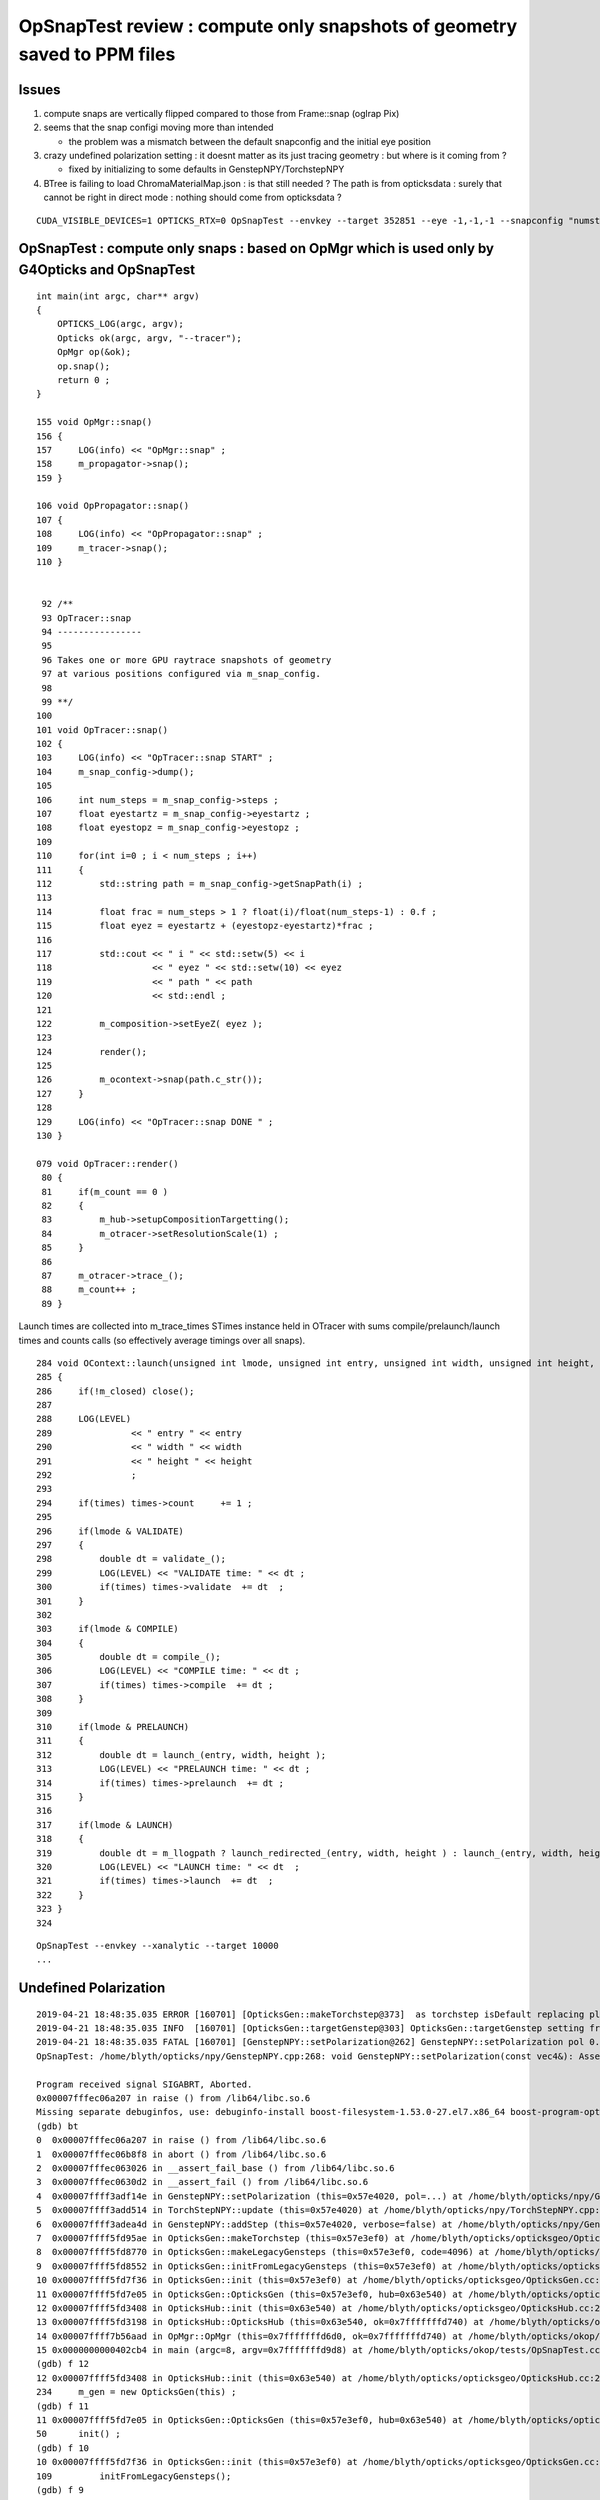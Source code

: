 OpSnapTest review : compute only snapshots of geometry saved to PPM files
==========================================================================


Issues
----------

1. compute snaps are vertically flipped compared to those from Frame::snap (oglrap Pix)
2. seems that the snap configi moving more than intended 

   * the problem was a mismatch between the default snapconfig and the initial eye position

3. crazy undefined polarization setting : it doesnt matter as its just tracing geometry :
   but where is it coming from ?

   * fixed by initializing to some defaults in GenstepNPY/TorchstepNPY

4. BTree is failing to load ChromaMaterialMap.json : is that still needed ? The path 
   is from opticksdata : surely that cannot be right in direct mode : nothing 
   should come from opticksdata ?

     

::

   CUDA_VISIBLE_DEVICES=1 OPTICKS_RTX=0 OpSnapTest --envkey --target 352851 --eye -1,-1,-1 --snapconfig "numsteps=5,eyestartz=-1,eyestopz=-0.5" 





OpSnapTest : compute only snaps : based on OpMgr which is used only by G4Opticks and OpSnapTest 
---------------------------------------------------------------------------------------------------------

::

    int main(int argc, char** argv)
    {
        OPTICKS_LOG(argc, argv);
        Opticks ok(argc, argv, "--tracer"); 
        OpMgr op(&ok);
        op.snap();
        return 0 ; 
    }

    155 void OpMgr::snap()
    156 {
    157     LOG(info) << "OpMgr::snap" ;
    158     m_propagator->snap();
    159 }

    106 void OpPropagator::snap()
    107 {
    108     LOG(info) << "OpPropagator::snap" ;
    109     m_tracer->snap();
    110 }


     92 /**
     93 OpTracer::snap
     94 ----------------
     95  
     96 Takes one or more GPU raytrace snapshots of geometry
     97 at various positions configured via m_snap_config.  
     98  
     99 **/
    100  
    101 void OpTracer::snap()
    102 {
    103     LOG(info) << "OpTracer::snap START" ;
    104     m_snap_config->dump();
    105  
    106     int num_steps = m_snap_config->steps ;
    107     float eyestartz = m_snap_config->eyestartz ;
    108     float eyestopz = m_snap_config->eyestopz ;
    109  
    110     for(int i=0 ; i < num_steps ; i++)
    111     {
    112         std::string path = m_snap_config->getSnapPath(i) ;
    113  
    114         float frac = num_steps > 1 ? float(i)/float(num_steps-1) : 0.f ;
    115         float eyez = eyestartz + (eyestopz-eyestartz)*frac ;
    116  
    117         std::cout << " i " << std::setw(5) << i
    118                   << " eyez " << std::setw(10) << eyez
    119                   << " path " << path
    120                   << std::endl ;
    121  
    122         m_composition->setEyeZ( eyez );
    123  
    124         render();
    125  
    126         m_ocontext->snap(path.c_str());
    127     }
    128  
    129     LOG(info) << "OpTracer::snap DONE " ;
    130 }

    079 void OpTracer::render()
     80 {
     81     if(m_count == 0 )
     82     {
     83         m_hub->setupCompositionTargetting();
     84         m_otracer->setResolutionScale(1) ;
     85     }
     86  
     87     m_otracer->trace_();
     88     m_count++ ;
     89 }


Launch times are collected into m_trace_times STimes instance held in OTracer 
with sums compile/prelaunch/launch times and counts calls (so effectively average timings over all snaps).
::

    284 void OContext::launch(unsigned int lmode, unsigned int entry, unsigned int width, unsigned int height, STimes* times )
    285 {
    286     if(!m_closed) close();
    287 
    288     LOG(LEVEL)
    289               << " entry " << entry
    290               << " width " << width
    291               << " height " << height
    292               ;
    293 
    294     if(times) times->count     += 1 ;
    295 
    296     if(lmode & VALIDATE)
    297     {
    298         double dt = validate_();
    299         LOG(LEVEL) << "VALIDATE time: " << dt ;
    300         if(times) times->validate  += dt  ;
    301     }
    302 
    303     if(lmode & COMPILE)
    304     {
    305         double dt = compile_();
    306         LOG(LEVEL) << "COMPILE time: " << dt ;
    307         if(times) times->compile  += dt ;
    308     }
    309 
    310     if(lmode & PRELAUNCH)
    311     {
    312         double dt = launch_(entry, width, height );
    313         LOG(LEVEL) << "PRELAUNCH time: " << dt ;
    314         if(times) times->prelaunch  += dt ;
    315     }
    316 
    317     if(lmode & LAUNCH)
    318     {
    319         double dt = m_llogpath ? launch_redirected_(entry, width, height ) : launch_(entry, width, height );
    320         LOG(LEVEL) << "LAUNCH time: " << dt  ;
    321         if(times) times->launch  += dt  ;
    322     }
    323 }
    324 



::

    OpSnapTest --envkey --xanalytic --target 10000
    ...






Undefined Polarization
------------------------


::

    2019-04-21 18:48:35.035 ERROR [160701] [OpticksGen::makeTorchstep@373]  as torchstep isDefault replacing placeholder frame  frameIdx : 0 detectorDefaultFrame : 0
    2019-04-21 18:48:35.035 INFO  [160701] [OpticksGen::targetGenstep@303] OpticksGen::targetGenstep setting frame 0 1.0000,0.0000,0.0000,0.0000 0.0000,1.0000,0.0000,0.0000 0.0000,0.0000,1.0000,0.0000 0.0000,0.0000,0.0000,1.0000
    2019-04-21 18:48:35.035 FATAL [160701] [GenstepNPY::setPolarization@262] GenstepNPY::setPolarization pol 0.0000,281494486304241768988672.0000,0.0000,0.0000 npol 0.0000,0.0000,0.0000,0.0000 m_polw 0.0000,0.0000,0.0000,430.0000
    OpSnapTest: /home/blyth/opticks/npy/GenstepNPY.cpp:268: void GenstepNPY::setPolarization(const vec4&): Assertion `0' failed.

    Program received signal SIGABRT, Aborted.
    0x00007fffec06a207 in raise () from /lib64/libc.so.6
    Missing separate debuginfos, use: debuginfo-install boost-filesystem-1.53.0-27.el7.x86_64 boost-program-options-1.53.0-27.el7.x86_64 boost-regex-1.53.0-27.el7.x86_64 boost-system-1.53.0-27.el7.x86_64 glibc-2.17-260.el7_6.3.x86_64 keyutils-libs-1.5.8-3.el7.x86_64 krb5-libs-1.15.1-37.el7_6.x86_64 libcom_err-1.42.9-13.el7.x86_64 libgcc-4.8.5-36.el7_6.1.x86_64 libicu-50.1.2-17.el7.x86_64 libselinux-2.5-14.1.el7.x86_64 libstdc++-4.8.5-36.el7_6.1.x86_64 openssl-libs-1.0.2k-16.el7_6.1.x86_64 pcre-8.32-17.el7.x86_64 zlib-1.2.7-18.el7.x86_64
    (gdb) bt
    0  0x00007fffec06a207 in raise () from /lib64/libc.so.6
    1  0x00007fffec06b8f8 in abort () from /lib64/libc.so.6
    2  0x00007fffec063026 in __assert_fail_base () from /lib64/libc.so.6
    3  0x00007fffec0630d2 in __assert_fail () from /lib64/libc.so.6
    4  0x00007ffff3adf14e in GenstepNPY::setPolarization (this=0x57e4020, pol=...) at /home/blyth/opticks/npy/GenstepNPY.cpp:268
    5  0x00007ffff3add514 in TorchStepNPY::update (this=0x57e4020) at /home/blyth/opticks/npy/TorchStepNPY.cpp:469
    6  0x00007ffff3adea4d in GenstepNPY::addStep (this=0x57e4020, verbose=false) at /home/blyth/opticks/npy/GenstepNPY.cpp:135
    7  0x00007ffff5fd95ae in OpticksGen::makeTorchstep (this=0x57e3ef0) at /home/blyth/opticks/opticksgeo/OpticksGen.cc:388
    8  0x00007ffff5fd8770 in OpticksGen::makeLegacyGensteps (this=0x57e3ef0, code=4096) at /home/blyth/opticks/opticksgeo/OpticksGen.cc:207
    9  0x00007ffff5fd8552 in OpticksGen::initFromLegacyGensteps (this=0x57e3ef0) at /home/blyth/opticks/opticksgeo/OpticksGen.cc:171
    10 0x00007ffff5fd7f36 in OpticksGen::init (this=0x57e3ef0) at /home/blyth/opticks/opticksgeo/OpticksGen.cc:109
    11 0x00007ffff5fd7e05 in OpticksGen::OpticksGen (this=0x57e3ef0, hub=0x63e540) at /home/blyth/opticks/opticksgeo/OpticksGen.cc:50
    12 0x00007ffff5fd3408 in OpticksHub::init (this=0x63e540) at /home/blyth/opticks/opticksgeo/OpticksHub.cc:234
    13 0x00007ffff5fd3198 in OpticksHub::OpticksHub (this=0x63e540, ok=0x7fffffffd740) at /home/blyth/opticks/opticksgeo/OpticksHub.cc:195
    14 0x00007ffff7b56aad in OpMgr::OpMgr (this=0x7fffffffd6d0, ok=0x7fffffffd740) at /home/blyth/opticks/okop/OpMgr.cc:46
    15 0x0000000000402cb4 in main (argc=8, argv=0x7fffffffd9d8) at /home/blyth/opticks/okop/tests/OpSnapTest.cc:26
    (gdb) f 12
    12 0x00007ffff5fd3408 in OpticksHub::init (this=0x63e540) at /home/blyth/opticks/opticksgeo/OpticksHub.cc:234
    234     m_gen = new OpticksGen(this) ;
    (gdb) f 11
    11 0x00007ffff5fd7e05 in OpticksGen::OpticksGen (this=0x57e3ef0, hub=0x63e540) at /home/blyth/opticks/opticksgeo/OpticksGen.cc:50
    50      init() ;
    (gdb) f 10
    10 0x00007ffff5fd7f36 in OpticksGen::init (this=0x57e3ef0) at /home/blyth/opticks/opticksgeo/OpticksGen.cc:109
    109         initFromLegacyGensteps();
    (gdb) f 9
    9  0x00007ffff5fd8552 in OpticksGen::initFromLegacyGensteps (this=0x57e3ef0) at /home/blyth/opticks/opticksgeo/OpticksGen.cc:171
    171     NPY<float>* gs = makeLegacyGensteps(code) ; 
    (gdb) f 8
    8  0x00007ffff5fd8770 in OpticksGen::makeLegacyGensteps (this=0x57e3ef0, code=4096) at /home/blyth/opticks/opticksgeo/OpticksGen.cc:207
    207         m_torchstep = makeTorchstep() ;
    (gdb) f 7
    7  0x00007ffff5fd95ae in OpticksGen::makeTorchstep (this=0x57e3ef0) at /home/blyth/opticks/opticksgeo/OpticksGen.cc:388
    388     torchstep->addStep(torchdbg);  // copyies above configured step settings into the NPY and increments the step index, ready for configuring the next step 
    (gdb) f 6
    6  0x00007ffff3adea4d in GenstepNPY::addStep (this=0x57e4020, verbose=false) at /home/blyth/opticks/npy/GenstepNPY.cpp:135
    135     update(); 
    (gdb) f 5
    5  0x00007ffff3add514 in TorchStepNPY::update (this=0x57e4020) at /home/blyth/opticks/npy/TorchStepNPY.cpp:469
    469     setPolarization(pol); 
    (gdb) p pol
    $1 = {{x = 2.03623588e-19, r = 2.03623588e-19, s = 2.03623588e-19}, {y = 2.81494486e+23, g = 2.81494486e+23, t = 2.81494486e+23}, {z = 1.35867427e-19, b = 1.35867427e-19, p = 1.35867427e-19}, {
        w = 1.9600338e-19, a = 1.9600338e-19, q = 1.9600338e-19}}
    (gdb) 


::

    452 void TorchStepNPY::update()
    453 {
    454    // direction from: target - source
    455    // position from : source
    456 
    457     const glm::mat4& frame_transform = getFrameTransform() ;
    458 
    459     m_src = frame_transform * m_source_local  ;
    460     m_tgt = frame_transform * m_target_local  ;
    461     glm::vec4 pol = frame_transform * m_polarization_local  ;   // yields unnormalized, but GenstepNPY setter normalizes
    462 
    463     m_dir = glm::vec3(m_tgt) - glm::vec3(m_src) ;
    464 
    465     glm::vec3 dir = glm::normalize( m_dir );
    466 
    467     setPosition(m_src);
    468     setDirection(dir);
    469     setPolarization(pol);
    470 
    471 }




ChromaMaterialMap.json legacy file still being looked for by OpticksHub with OpSnapTest 
-----------------------------------------------------------------------------------------------

::

    2019-04-21 19:13:09.776 INFO  [210071] [BOpticksKey::SetKey@45] BOpticksKey::SetKey from OPTICKS_KEY envvar OKX4Test.X4PhysicalVolume.lWorld0x4bc2710_PV.528f4cefdac670fffe846377973af10a
    2019-04-21 19:13:09.786 WARN  [210071] [BTree::loadTree@50] BTree.loadTree: can't find file /home/blyth/local/opticks/opticksdata/export/OKX4Test/ChromaMaterialMap.json
    OpSnapTest: /home/blyth/opticks/boostrap/BTree.cc:53: static int BTree::loadTree(boost::property_tree::ptree&, const char*): Assertion `0' failed.

    Program received signal SIGABRT, Aborted.
    0x00007fffec06a207 in raise () from /lib64/libc.so.6
    Missing separate debuginfos, use: debuginfo-install boost-filesystem-1.53.0-27.el7.x86_64 boost-program-options-1.53.0-27.el7.x86_64 boost-regex-1.53.0-27.el7.x86_64 boost-system-1.53.0-27.el7.x86_64 glibc-2.17-260.el7_6.3.x86_64 keyutils-libs-1.5.8-3.el7.x86_64 krb5-libs-1.15.1-37.el7_6.x86_64 libcom_err-1.42.9-13.el7.x86_64 libgcc-4.8.5-36.el7_6.1.x86_64 libicu-50.1.2-17.el7.x86_64 libselinux-2.5-14.1.el7.x86_64 libstdc++-4.8.5-36.el7_6.1.x86_64 openssl-libs-1.0.2k-16.el7_6.1.x86_64 pcre-8.32-17.el7.x86_64 zlib-1.2.7-18.el7.x86_64
    (gdb) bt
    0  0x00007fffec06a207 in raise () from /lib64/libc.so.6
    1  0x00007fffec06b8f8 in abort () from /lib64/libc.so.6
    2  0x00007fffec063026 in __assert_fail_base () from /lib64/libc.so.6
    3  0x00007fffec0630d2 in __assert_fail () from /lib64/libc.so.6
    4  0x00007ffff3596e74 in BTree::loadTree (t=..., path=0x648d48 "/home/blyth/local/opticks/opticksdata/export/OKX4Test/ChromaMaterialMap.json") at /home/blyth/opticks/boostrap/BTree.cc:53
    5  0x00007ffff35590f2 in BMap<std::string, unsigned int>::load (this=0x7fffffffd090, path=0x63a610 "/home/blyth/local/opticks/opticksdata/export/OKX4Test/ChromaMaterialMap.json", depth=0)
        at /home/blyth/opticks/boostrap/BMap.cc:150
    6  0x00007ffff35588c6 in BMap<std::string, unsigned int>::load (mp=0x7fffffffd0c0, path=0x63a610 "/home/blyth/local/opticks/opticksdata/export/OKX4Test/ChromaMaterialMap.json", depth=0)
        at /home/blyth/opticks/boostrap/BMap.cc:58
    7  0x00007ffff5fd4696 in OpticksHub::configureLookupA (this=0x63e540) at /home/blyth/opticks/opticksgeo/OpticksHub.cc:453
    8  0x00007ffff5fd3367 in OpticksHub::init (this=0x63e540) at /home/blyth/opticks/opticksgeo/OpticksHub.cc:218
    9  0x00007ffff5fd3198 in OpticksHub::OpticksHub (this=0x63e540, ok=0x7fffffffd740) at /home/blyth/opticks/opticksgeo/OpticksHub.cc:195
    10 0x00007ffff7b56aad in OpMgr::OpMgr (this=0x7fffffffd6d0, ok=0x7fffffffd740) at /home/blyth/opticks/okop/OpMgr.cc:46
    11 0x0000000000402cb4 in main (argc=8, argv=0x7fffffffd9d8) at /home/blyth/opticks/okop/tests/OpSnapTest.cc:26
    (gdb) 


Snap running needs to be classified as embedded ?::

    (gdb) f 8 
    #8  0x00007ffff5fd3367 in OpticksHub::init (this=0x63e540) at /home/blyth/opticks/opticksgeo/OpticksHub.cc:218
    218     if(!m_ok->isEmbedded()) configureLookupA();
    (gdb) p m_ok->isEmbedded()
    $1 = false
    (gdb) 


Need to shakedown gensteps in direct mode, to resolve this.

